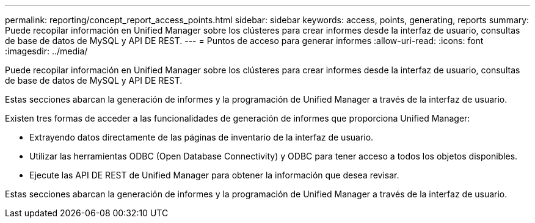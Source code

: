 ---
permalink: reporting/concept_report_access_points.html 
sidebar: sidebar 
keywords: access, points, generating, reports 
summary: Puede recopilar información en Unified Manager sobre los clústeres para crear informes desde la interfaz de usuario, consultas de base de datos de MySQL y API DE REST. 
---
= Puntos de acceso para generar informes
:allow-uri-read: 
:icons: font
:imagesdir: ../media/


[role="lead"]
Puede recopilar información en Unified Manager sobre los clústeres para crear informes desde la interfaz de usuario, consultas de base de datos de MySQL y API DE REST.

Estas secciones abarcan la generación de informes y la programación de Unified Manager a través de la interfaz de usuario.

Existen tres formas de acceder a las funcionalidades de generación de informes que proporciona Unified Manager:

* Extrayendo datos directamente de las páginas de inventario de la interfaz de usuario.
* Utilizar las herramientas ODBC (Open Database Connectivity) y ODBC para tener acceso a todos los objetos disponibles.
* Ejecute las API DE REST de Unified Manager para obtener la información que desea revisar.


Estas secciones abarcan la generación de informes y la programación de Unified Manager a través de la interfaz de usuario.
